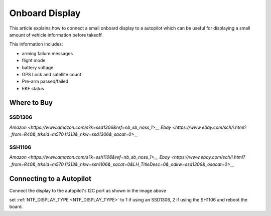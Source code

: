 .. _common-display-onboard:

===============
Onboard Display
===============

This article explains how to connect a small onboard display to a autopilot which can be useful for displaying a small amount of vehicle information before takeoff.

.. image:: ../../../images/common-display-pixhawk.png
    :target: ../_images/common-display-pixhawk.png
    :width: 300px

This information includes:

- arming failure messages
- flight mode
- battery voltage
- GPS Lock and satellite count
- Pre-arm passed/failed
- EKF status


Where to Buy
============

SSD1306
-------

`Amazon <https://www.amazon.com/s?k=ssd1306&ref=nb_sb_noss_1>__`
`Ebay <https://www.ebay.com/sch/i.html?_from=R40&_trksid=m570.l1313&_nkw=ssd1306&_sacat=0>__`

SSH1106
-------

`Amazon <https://www.amazon.com/s?k=ssh1106&ref=nb_sb_noss_1>__`
`Ebay <https://www.ebay.com/sch/i.html?_from=R40&_trksid=m570.l1313&_nkw=ssh1106&_sacat=0&LH_TitleDesc=0&_odkw=ssd1306&_osacat=0>__`

Connecting to a Autopilot
=================================

Connect the display to the autopilot's I2C port as shown in the image above

set :ref:`NTF_DISPLAY_TYPE <NTF_DISPLAY_TYPE>` to 1 if using an SSD1306, 2 if using the SH1106 and reboot the board.
